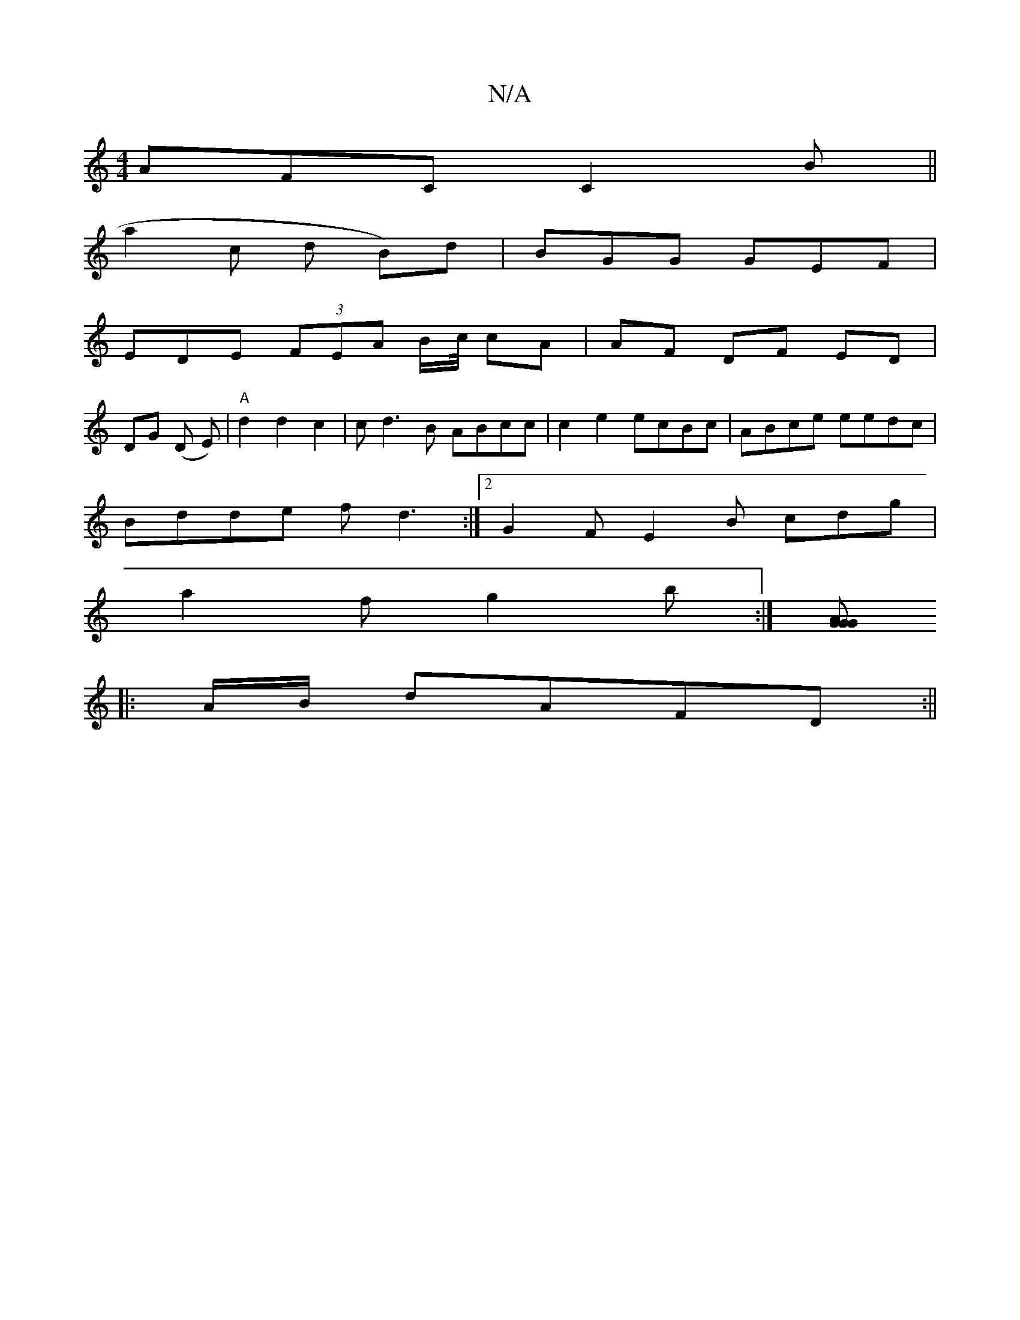 X:1
T:N/A
M:4/4
R:N/A
K:Cmajor
AFC C2B||
a2 c d2/ B)d | BGG GEF |
EDE (3FEA B/c//2 cA | AF DF ED|
DG (D E)|"A"d2 d2 c2 | cd3B ABcc|c2 e2 ecBc|ABce eedc|
Bdde fd3:|2 G2F E2B cdg|
a2f g2b:|[AGG G2 :|
|: A/B/ dAFD :||

g>eg>e f2 e>d|e